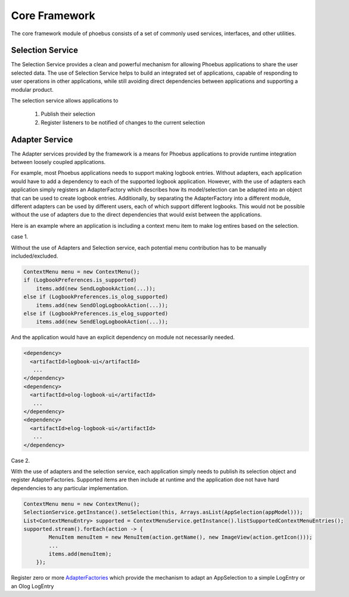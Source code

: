 
Core Framework
==============

The core framework module of phoebus consists of a set of commonly used services, interfaces, and other utilities.


Selection Service
-----------------

The Selection Service provides a clean and powerful mechanism for allowing Phoebus applications to share the user selected
data. The use of Selection Service helps to build an integrated set of applications, capable of responding to user operations
in other applications, while still avoiding direct dependencies between applications and supporting a modular product.

The selection service allows applications to

 1. Publish their selection
 2. Register listeners to be notified of changes to the current selection


Adapter Service
---------------

The Adapter services provided by the framework is a means for Phoebus applications to provide runtime integration
between loosely coupled applications.

For example, most Phoebus applications needs to support making logbook entries. Without adapters, each application would
have to add a dependency to each of the supported logbook application. However, with the use of adapters each
application simply registers an AdapterFactory which describes how its model/selection can be adapted into an object
that can be used to create logbook entries. Additionally, by separating the AdapterFactory into a different module,
different adapters can be used by different users, each of which support different logbooks. This would not be possible
without the use of adapters due to the direct dependencies that would exist between the applications.


Here is an example where an application is including a context menu item to make log entires based on the selection.

case 1.

Without the use of Adapters and Selection service, each potential menu contribution has to be manually included/excluded.

.. code:: java

    ContextMenu menu = new ContextMenu();
    if (LogbookPreferences.is_supported)
        items.add(new SendLogbookAction(...));
    else if (LogbookPreferences.is_olog_supported)
        items.add(new SendOlogLogbookAction(...));
    else if (LogbookPreferences.is_elog_supported)
        items.add(new SendElogLogbookAction(...));

And the application would have an explicit dependency on module not necessarily needed.

.. code::

      <dependency>
        <artifactId>logbook-ui</artifactId>
         ...
      </dependency>
      <dependency>
        <artifactId>olog-logbook-ui</artifactId>
         ...
      </dependency>
      <dependency>
        <artifactId>elog-logbook-ui</artifactId>
         ...
      </dependency>

Case 2.

With the use of adapters and the selection service, each application simply needs to publish its selection object and register AdapterFactories. Supported items are then include at runtime and the application doe not have hard dependencies to any particular implementation.

.. code:: java

    ContextMenu menu = new ContextMenu();
    SelectionService.getInstance().setSelection(this, Arrays.asList(AppSelection(appModel)));
    List<ContextMenuEntry> supported = ContextMenuService.getInstance().listSupportedContextMenuEntries();
    supported.stream().forEach(action -> {
            MenuItem menuItem = new MenuItem(action.getName(), new ImageView(action.getIcon()));
            ...
            items.add(menuItem);
        });

Register zero or more
`AdapterFactories <https://github.com/ControlSystemStudio/phoebus/blob/master/app/logbook/ui/src/main/java/org/phoebus/logbook/ui/adapters/AppSelectionAdapterFactory.java>`_
which provide the mechanism to adapt an AppSelection to a simple LogEntry or an Olog LogEntry
